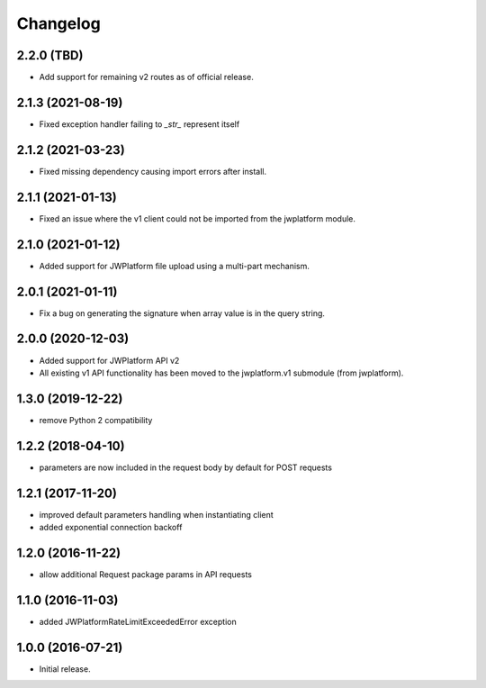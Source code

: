 Changelog
=========

2.2.0 (TBD)
-----------

- Add support for remaining v2 routes as of official release.

2.1.3 (2021-08-19)
------------------

- Fixed exception handler failing to `_str_` represent itself

2.1.2 (2021-03-23)
------------------

- Fixed missing dependency causing import errors after install.

2.1.1 (2021-01-13)
------------------

- Fixed an issue where the v1 client could not be imported from the jwplatform module.

2.1.0 (2021-01-12)
------------------

- Added support for JWPlatform file upload using a multi-part mechanism.

2.0.1 (2021-01-11)
------------------

- Fix a bug on generating the signature when array value is in the query string.

2.0.0 (2020-12-03)
------------------

- Added support for JWPlatform API v2
- All existing v1 API functionality has been moved to the jwplatform.v1 submodule (from jwplatform).

1.3.0 (2019-12-22)
------------------

- remove Python 2 compatibility

1.2.2 (2018-04-10)
------------------

- parameters are now included in the request body by default for POST requests

1.2.1 (2017-11-20)
------------------

- improved default parameters handling when instantiating client
- added exponential connection backoff

1.2.0 (2016-11-22)
------------------

- allow additional Request package params in API requests

1.1.0 (2016-11-03)
------------------

- added JWPlatformRateLimitExceededError exception

1.0.0 (2016-07-21)
------------------

- Initial release.
